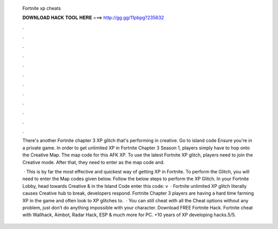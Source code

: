   Fortnite xp cheats
  
  
  
  𝐃𝐎𝐖𝐍𝐋𝐎𝐀𝐃 𝐇𝐀𝐂𝐊 𝐓𝐎𝐎𝐋 𝐇𝐄𝐑𝐄 ===> http://gg.gg/11pbpg?235632
  
  
  
  .
  
  
  
  .
  
  
  
  .
  
  
  
  .
  
  
  
  .
  
  
  
  .
  
  
  
  .
  
  
  
  .
  
  
  
  .
  
  
  
  .
  
  
  
  .
  
  
  
  .
  
  There's another Fortnite chapter 3 XP glitch that's performing in creative. Go to island code Ensure you're in a private game. In order to get unlimited XP in Fortnite Chapter 3 Season 1, players simply have to hop onto the Creative Map. The map code for this AFK XP. To use the latest Fortnite XP glitch, players need to join the Creative mode. After that, they need to enter as the map code and.
  
   · This is by far the most effective and quickest way of getting XP in Fortnite. To perform the Glitch, you will need to enter the Map codes given below. Follow the below steps to perform the XP Glitch. In your Fortnite Lobby, head towards Creative & in the Island Code enter this code: v  · Fortnite unlimited XP glitch literally causes Creative hub to break, developers respond. Fortnite Chapter 3 players are having a hard time farming XP in the game and often look to XP glitches to.  · You can still cheat with all the Cheat options without any problem, just don’t do anything impossible with your character. Download FREE Fortnite Hack. Fortnite cheat with Wallhack, Aimbot, Radar Hack, ESP & much more for PC. +10 years of XP developing hacks.5/5.
